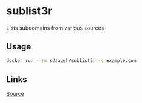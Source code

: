 #+OPTIONS: toc:nil
* sublist3r
Lists subdomains from various sources.
** Usage
#+begin_src sh
docker run --rm sdaaish/sublist3r -d example.com
#+end_src
** Links
[[https://github.com/aboul3la/Sublist3r][Source]]
